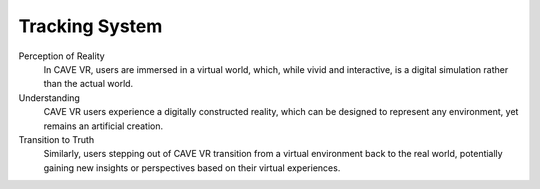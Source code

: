 
Tracking System
===========================================

Perception of Reality
  In CAVE VR, users are immersed in a virtual world, which, while vivid and interactive, is a digital simulation rather than the actual world.

Understanding
  CAVE VR users experience a digitally constructed reality, which can be designed to represent any environment, yet remains an artificial creation.

Transition to Truth
  Similarly, users stepping out of CAVE VR transition from a virtual environment back to the real world, potentially gaining new insights or perspectives based on their virtual experiences.